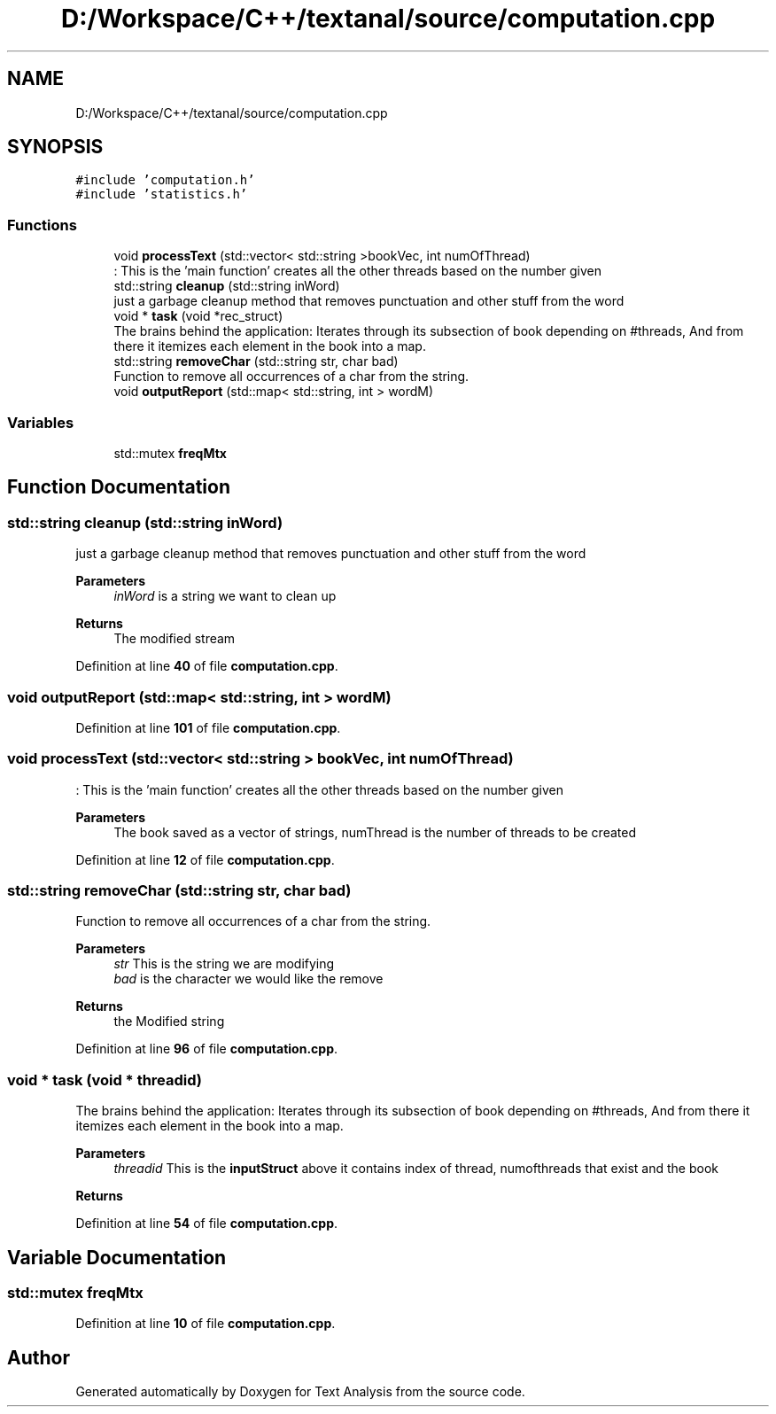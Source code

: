 .TH "D:/Workspace/C++/textanal/source/computation.cpp" 3 "Wed Jan 19 2022" "Version .3" "Text Analysis" \" -*- nroff -*-
.ad l
.nh
.SH NAME
D:/Workspace/C++/textanal/source/computation.cpp
.SH SYNOPSIS
.br
.PP
\fC#include 'computation\&.h'\fP
.br
\fC#include 'statistics\&.h'\fP
.br

.SS "Functions"

.in +1c
.ti -1c
.RI "void \fBprocessText\fP (std::vector< std::string >bookVec, int numOfThread)"
.br
.RI ": This is the 'main function' creates all the other threads based on the number given "
.ti -1c
.RI "std::string \fBcleanup\fP (std::string inWord)"
.br
.RI "just a garbage cleanup method that removes punctuation and other stuff from the word "
.ti -1c
.RI "void * \fBtask\fP (void *rec_struct)"
.br
.RI "The brains behind the application: Iterates through its subsection of book depending on #threads, And from there it itemizes each element in the book into a map\&. "
.ti -1c
.RI "std::string \fBremoveChar\fP (std::string str, char bad)"
.br
.RI "Function to remove all occurrences of a char from the string\&. "
.ti -1c
.RI "void \fBoutputReport\fP (std::map< std::string, int > wordM)"
.br
.in -1c
.SS "Variables"

.in +1c
.ti -1c
.RI "std::mutex \fBfreqMtx\fP"
.br
.in -1c
.SH "Function Documentation"
.PP 
.SS "std::string cleanup (std::string inWord)"

.PP
just a garbage cleanup method that removes punctuation and other stuff from the word 
.PP
\fBParameters\fP
.RS 4
\fIinWord\fP is a string we want to clean up 
.RE
.PP
\fBReturns\fP
.RS 4
The modified stream 
.RE
.PP

.PP
Definition at line \fB40\fP of file \fBcomputation\&.cpp\fP\&.
.SS "void outputReport (std::map< std::string, int > wordM)"

.PP
Definition at line \fB101\fP of file \fBcomputation\&.cpp\fP\&.
.SS "void processText (std::vector< std::string > bookVec, int numOfThread)"

.PP
: This is the 'main function' creates all the other threads based on the number given 
.PP
\fBParameters\fP
.RS 4
\fI\fP The book saved as a vector of strings, numThread is the number of threads to be created 
.RE
.PP

.PP
Definition at line \fB12\fP of file \fBcomputation\&.cpp\fP\&.
.SS "std::string removeChar (std::string str, char bad)"

.PP
Function to remove all occurrences of a char from the string\&. 
.PP
\fBParameters\fP
.RS 4
\fIstr\fP This is the string we are modifying 
.br
\fIbad\fP is the character we would like the remove 
.RE
.PP
\fBReturns\fP
.RS 4
the Modified string 
.RE
.PP

.PP
Definition at line \fB96\fP of file \fBcomputation\&.cpp\fP\&.
.SS "void * task (void * threadid)"

.PP
The brains behind the application: Iterates through its subsection of book depending on #threads, And from there it itemizes each element in the book into a map\&. 
.PP
\fBParameters\fP
.RS 4
\fIthreadid\fP This is the \fBinputStruct\fP above it contains index of thread, numofthreads that exist and the book 
.RE
.PP
\fBReturns\fP
.RS 4
.RE
.PP

.PP
Definition at line \fB54\fP of file \fBcomputation\&.cpp\fP\&.
.SH "Variable Documentation"
.PP 
.SS "std::mutex freqMtx"

.PP
Definition at line \fB10\fP of file \fBcomputation\&.cpp\fP\&.
.SH "Author"
.PP 
Generated automatically by Doxygen for Text Analysis from the source code\&.
